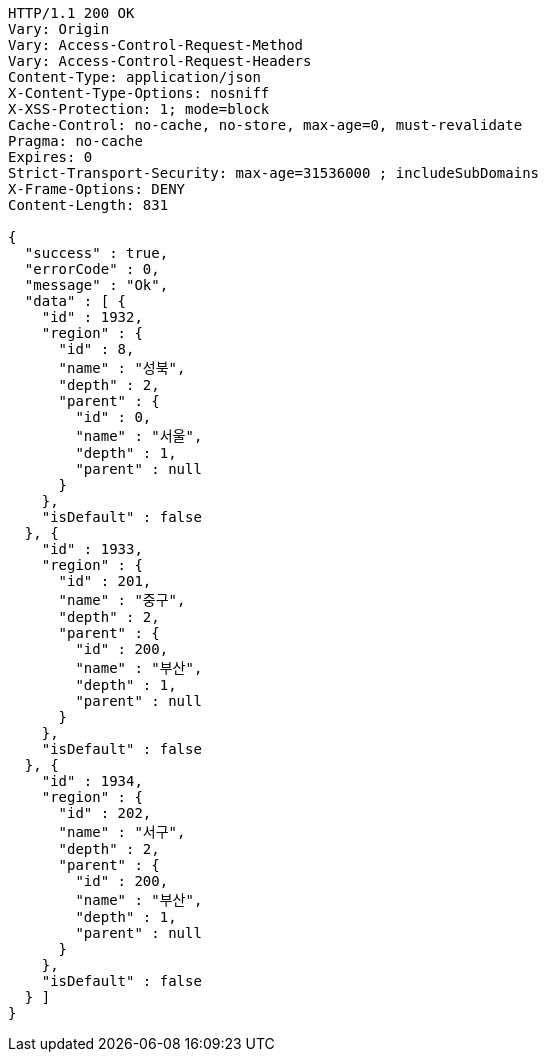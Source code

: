 [source,http,options="nowrap"]
----
HTTP/1.1 200 OK
Vary: Origin
Vary: Access-Control-Request-Method
Vary: Access-Control-Request-Headers
Content-Type: application/json
X-Content-Type-Options: nosniff
X-XSS-Protection: 1; mode=block
Cache-Control: no-cache, no-store, max-age=0, must-revalidate
Pragma: no-cache
Expires: 0
Strict-Transport-Security: max-age=31536000 ; includeSubDomains
X-Frame-Options: DENY
Content-Length: 831

{
  "success" : true,
  "errorCode" : 0,
  "message" : "Ok",
  "data" : [ {
    "id" : 1932,
    "region" : {
      "id" : 8,
      "name" : "성북",
      "depth" : 2,
      "parent" : {
        "id" : 0,
        "name" : "서울",
        "depth" : 1,
        "parent" : null
      }
    },
    "isDefault" : false
  }, {
    "id" : 1933,
    "region" : {
      "id" : 201,
      "name" : "중구",
      "depth" : 2,
      "parent" : {
        "id" : 200,
        "name" : "부산",
        "depth" : 1,
        "parent" : null
      }
    },
    "isDefault" : false
  }, {
    "id" : 1934,
    "region" : {
      "id" : 202,
      "name" : "서구",
      "depth" : 2,
      "parent" : {
        "id" : 200,
        "name" : "부산",
        "depth" : 1,
        "parent" : null
      }
    },
    "isDefault" : false
  } ]
}
----